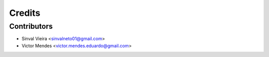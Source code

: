 =======
Credits
=======


Contributors
------------

* Sinval Vieira <sinvalneto01@gmail.com>
* Victor Mendes <victor.mendes.eduardo@gmail.com>
